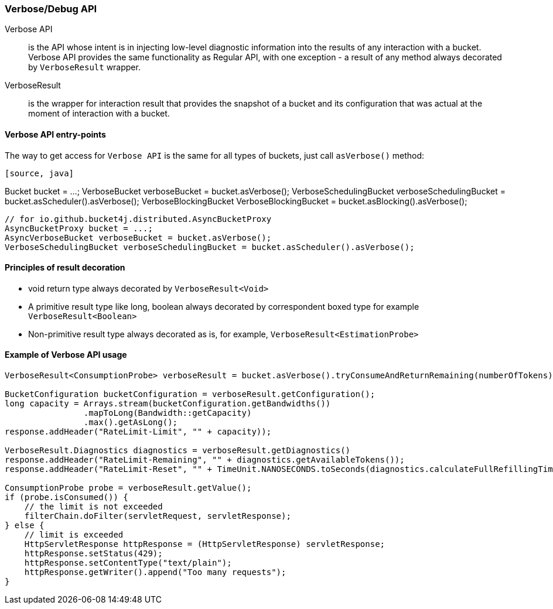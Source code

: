 [[verbose-api, Verbose/Debug API]]
=== Verbose/Debug API
Verbose API:: is the API whose intent is in injecting low-level diagnostic information into the results of any interaction with a bucket. Verbose API provides the same functionality as Regular API, with one exception - a result of any method always decorated by `VerboseResult` wrapper.

VerboseResult:: is the wrapper for interaction result that provides the snapshot of a bucket and its configuration that was actual at the moment of interaction with a bucket.

==== Verbose API entry-points
The way to get access for `Verbose API` is the same for all types of buckets, just call `asVerbose()` method:
----
[source, java]
----
// for io.github.bucket4j.Bucket
Bucket bucket = ...;
VerboseBucket verboseBucket = bucket.asVerbose();
VerboseSchedulingBucket verboseSchedulingBucket = bucket.asScheduler().asVerbose();
VerboseBlockingBucket VerboseBlockingBucket = bucket.asBlocking().asVerbose();
----

----
[source, java]
----
// for io.github.bucket4j.distributed.AsyncBucketProxy
AsyncBucketProxy bucket = ...;
AsyncVerboseBucket verboseBucket = bucket.asVerbose();
VerboseSchedulingBucket verboseSchedulingBucket = bucket.asScheduler().asVerbose();
----

==== Principles of result decoration
* void return type always decorated by `VerboseResult<Void>`
* A primitive result type like long, boolean always decorated by correspondent boxed type for example `VerboseResult<Boolean>`
* Non-primitive result type always decorated as is, for example, `VerboseResult<EstimationProbe>`

==== Example of Verbose API usage
[source, java]
----
VerboseResult<ConsumptionProbe> verboseResult = bucket.asVerbose().tryConsumeAndReturnRemaining(numberOfTokens);

BucketConfiguration bucketConfiguration = verboseResult.getConfiguration();
long capacity = Arrays.stream(bucketConfiguration.getBandwidths())
                .mapToLong(Bandwidth::getCapacity)
                .max().getAsLong();
response.addHeader("RateLimit-Limit", "" + capacity));

VerboseResult.Diagnostics diagnostics = verboseResult.getDiagnostics()
response.addHeader("RateLimit-Remaining", "" + diagnostics.getAvailableTokens());
response.addHeader("RateLimit-Reset", "" + TimeUnit.NANOSECONDS.toSeconds(diagnostics.calculateFullRefillingTime()));

ConsumptionProbe probe = verboseResult.getValue();
if (probe.isConsumed()) {
    // the limit is not exceeded
    filterChain.doFilter(servletRequest, servletResponse);
} else {
    // limit is exceeded
    HttpServletResponse httpResponse = (HttpServletResponse) servletResponse;
    httpResponse.setStatus(429);
    httpResponse.setContentType("text/plain");
    httpResponse.getWriter().append("Too many requests");
}
----

